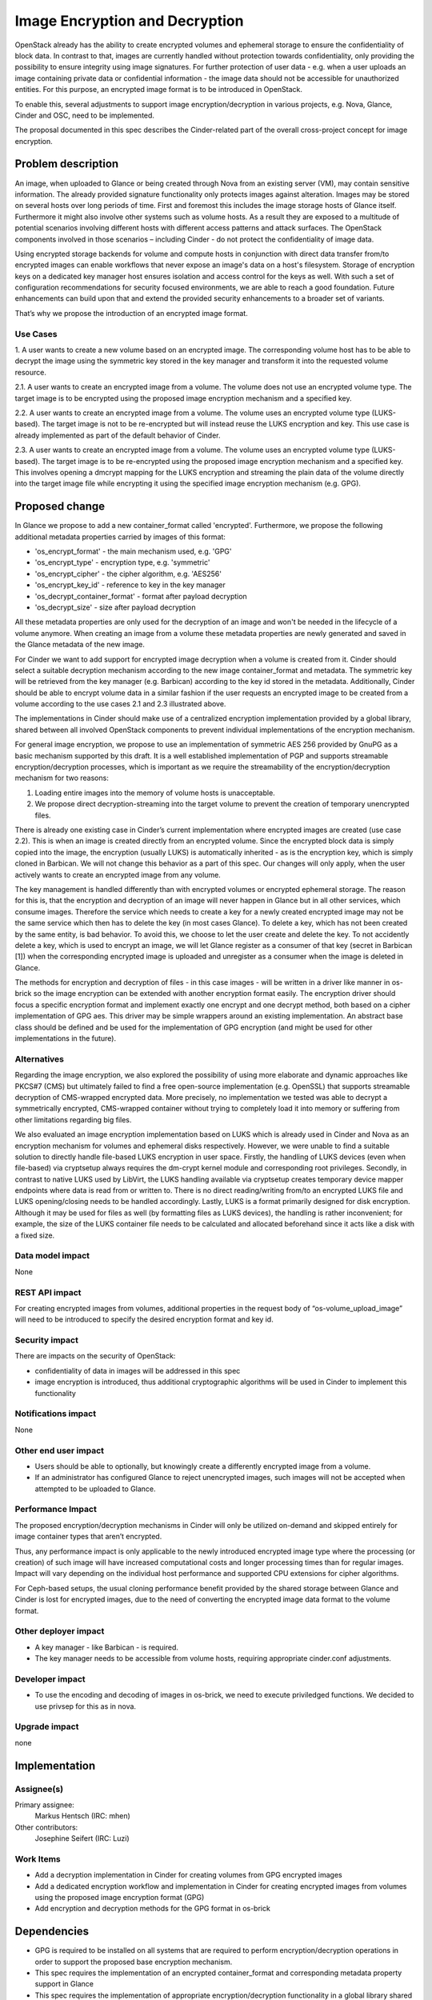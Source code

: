 ..
 This work is licensed under a Creative Commons Attribution 3.0 Unported
 License.

 http://creativecommons.org/licenses/by/3.0/legalcode

==========================================
Image Encryption and Decryption
==========================================

OpenStack already has the ability to create encrypted volumes and ephemeral
storage to ensure the confidentiality of block data. In contrast to that,
images are currently handled without protection towards confidentiality,
only providing the possibility to ensure integrity using image signatures.
For further protection of user data - e.g. when a user uploads an image
containing private data or confidential information - the image data should
not be accessible for unauthorized entities. For this purpose, an encrypted
image format is to be introduced in OpenStack.

To enable this, several adjustments to support image encryption/decryption in
various projects, e.g. Nova, Glance, Cinder and OSC, need to be implemented.

The proposal documented in this spec describes the Cinder-related part of
the overall cross-project concept for image encryption.


Problem description
===================

An image, when uploaded to Glance or being created through Nova from an
existing server (VM), may contain sensitive information. The already
provided signature functionality only protects images against alteration.
Images may be stored on several hosts over long periods of time. First and
foremost this includes the image storage hosts of Glance itself. Furthermore
it might also involve other systems such as volume hosts. As a result they
are exposed to a multitude of potential scenarios involving different hosts
with different access patterns and attack surfaces. The OpenStack components
involved in those scenarios – including Cinder - do not protect the
confidentiality of image data.

Using encrypted storage backends for volume and compute hosts in conjunction
with direct data transfer from/to encrypted images can enable workflows that
never expose an image's data on a host's filesystem. Storage of encryption
keys on a dedicated key manager host ensures isolation and access control for
the keys as well. With such a set of configuration recommendations for
security focused environments, we are able to reach a good foundation. Future
enhancements can build upon that and extend the provided security enhancements
to a broader set of variants.

That’s why we propose the introduction of an encrypted image format.


Use Cases
---------

1. A user wants to create a new volume based on an encrypted image. The
corresponding volume host has to be able to decrypt the image using the
symmetric key stored in the key manager and transform it into the requested
volume resource.

2.1. A user wants to create an encrypted image from a volume. The volume
does not use an encrypted volume type. The target image is to be encrypted
using the proposed image encryption mechanism and a specified key.

2.2. A user wants to create an encrypted image from a volume. The volume uses
an encrypted volume type (LUKS-based). The target image is not to be
re-encrypted but will instead reuse the LUKS encryption and key. This use
case is already implemented as part of the default behavior of Cinder.

2.3. A user wants to create an encrypted image from a volume. The volume uses
an encrypted volume type (LUKS-based). The target image is to be re-encrypted
using the proposed image encryption mechanism and a specified key. This
involves opening a dmcrypt mapping for the LUKS encryption and streaming the
plain data of the volume directly into the target image file while encrypting
it using the specified image encryption mechanism (e.g. GPG).


Proposed change
===============

In Glance we propose to add a new container_format called 'encrypted'.
Furthermore, we propose the following additional metadata properties carried by
images of this format:

* 'os_encrypt_format' - the main mechanism used, e.g. 'GPG'
* 'os_encrypt_type'   - encryption type, e.g. 'symmetric'
* 'os_encrypt_cipher' - the cipher algorithm, e.g. 'AES256'
* 'os_encrypt_key_id' - reference to key in the key manager
* 'os_decrypt_container_format' - format after payload decryption
* 'os_decrypt_size' - size after payload decryption

All these metadata properties are only used for the decryption of an image and
won't be needed in the lifecycle of a volume anymore. When creating an image
from a volume these metadata properties are newly generated and saved in the
Glance metadata of the new image.

For Cinder we want to add support for encrypted image decryption when a
volume is created from it. Cinder should select a suitable decryption
mechanism according to the new image container_format and metadata. The
symmetric key will be retrieved from the key manager (e.g. Barbican)
according to the key id stored in the metadata. Additionally, Cinder should
be able to encrypt volume data in a similar fashion if the user requests an
encrypted image to be created from a volume according to the use cases 2.1
and 2.3 illustrated above.

The implementations in Cinder should make use of a centralized encryption
implementation provided by a global library, shared between all involved
OpenStack components to prevent individual implementations of the encryption
mechanism.

For general image encryption, we propose to use an implementation of
symmetric AES 256 provided by GnuPG as a basic mechanism supported by this
draft. It is a well established implementation of PGP and supports
streamable encryption/decryption processes, which is important as we require
the streamability of the encryption/decryption mechanism for two reasons:

1. Loading entire images into the memory of volume hosts is unacceptable.

2. We propose direct decryption-streaming into the target volume to prevent
   the creation of temporary unencrypted files.

There is already one existing case in Cinder’s current implementation where
encrypted images are created (use case 2.2). This is when an image is
created directly from an encrypted volume. Since the encrypted block data is
simply copied into the image, the encryption (usually LUKS) is automatically
inherited - as is the encryption key, which is simply cloned in Barbican.
We will not change this behavior as a part of this spec. Our changes will
only apply, when the user actively wants to create an encrypted image from
any volume.

The key management is handled differently than with encrypted volumes or
encrypted ephemeral storage. The reason for this is, that the encryption and
decryption of an image will never happen in Glance but in all other services,
which consume images. Therefore the service which needs to create a key for
a newly created encrypted image may not be the same service which then has to
delete the key (in most cases Glance). To delete a key, which has not been
created by the same entity, is bad behavior. To avoid this, we choose to let
the user create and delete the key. To not accidently delete a key, which is
used to encrypt an image, we will let Glance register as a consumer of that
key (secret in Barbican [1]) when the corresponding encrypted image is
uploaded and unregister as a consumer when the image is deleted in Glance.

The methods for encryption and decryption of files - in this case images -
will be written in a driver like manner in os-brick so the image encryption
can be extended with another encryption format easily. The encryption driver
should focus a specific encryption format and implement exactly one encrypt
and one decrypt method, both based on a cipher implementation of GPG aes.
This driver may be simple wrappers around an existing implementation. An
abstract base class should be defined and be used for the implementation of
GPG encryption (and might be used for other implementations in the future).


Alternatives
------------

Regarding the image encryption, we also explored the possibility of using
more elaborate and dynamic approaches like PKCS#7 (CMS) but ultimately
failed to find a free open-source implementation (e.g. OpenSSL) that
supports streamable decryption of CMS-wrapped encrypted data. More precisely,
no implementation we tested was able to decrypt a symmetrically encrypted,
CMS-wrapped container without trying to completely load it into memory or
suffering from other limitations regarding big files.

We also evaluated an image encryption implementation based on LUKS which is
already used in Cinder and Nova as an encryption mechanism for volumes and
ephemeral disks respectively. However, we were unable to find a suitable
solution to directly handle file-based LUKS encryption in user space. Firstly,
the handling of LUKS devices (even when file-based) via cryptsetup always
requires the dm-crypt kernel module and corresponding root privileges.
Secondly, in contrast to native LUKS used by LibVirt, the LUKS handling
available via cryptsetup creates temporary device mapper endpoints where data
is read from or written to. There is no direct reading/writing from/to an
encrypted LUKS file and LUKS opening/closing needs to be handled accordingly.
Lastly, LUKS is a format primarily designed for disk encryption. Although it
may be used for files as well (by formatting files as LUKS devices), the
handling is rather inconvenient; for example, the size of the LUKS container
file needs to be calculated and allocated beforehand since it acts like a disk
with a fixed size.


Data model impact
-----------------

None


REST API impact
---------------

For creating encrypted images from volumes, additional properties in the
request body of “os-volume_upload_image” will need to be introduced to
specify the desired encryption format and key id.


Security impact
---------------

There are impacts on the security of OpenStack:

* confidentiality of data in images will be addressed in this spec

* image encryption is introduced, thus additional cryptographic algorithms
  will be used in Cinder to implement this functionality


Notifications impact
--------------------

None


Other end user impact
---------------------

* Users should be able to optionally, but knowingly create a differently
  encrypted image from a volume.

* If an administrator has configured Glance to reject unencrypted images, such
  images will not be accepted when attempted to be uploaded to Glance.


Performance Impact
------------------

The proposed encryption/decryption mechanisms in Cinder will only be utilized
on-demand and skipped entirely for image container types that aren’t
encrypted.

Thus, any performance impact is only applicable to the newly introduced
encrypted image type where the processing (or creation) of such image will
have increased computational costs and longer processing times than for
regular images. Impact will vary depending on the individual host performance
and supported CPU extensions for cipher algorithms.

For Ceph-based setups, the usual cloning performance benefit provided by the
shared storage between Glance and Cinder is lost for encrypted images, due to
the need of converting the encrypted image data format to the volume format.


Other deployer impact
---------------------

* A key manager - like Barbican - is required.

* The key manager needs to be accessible from volume hosts, requiring
  appropriate cinder.conf adjustments.


Developer impact
----------------

* To use the encoding and decoding of images in os-brick, we need to
  execute priviledged functions. We decided to use privsep for this as in
  nova.


Upgrade impact
--------------

none


Implementation
==============

Assignee(s)
-----------

Primary assignee:
  Markus Hentsch (IRC: mhen)

Other contributors:
  Josephine Seifert (IRC: Luzi)


Work Items
----------

* Add a decryption implementation in Cinder for creating volumes from GPG
  encrypted images

* Add a dedicated encryption workflow and implementation in Cinder for
  creating encrypted images from volumes using the proposed image encryption
  format (GPG)

* Add encryption and decryption methods for the GPG format in os-brick


Dependencies
============

* GPG is required to be installed on all systems that are required to
  perform encryption/decryption operations in order to support the proposed
  base encryption mechanism.

* This spec requires the implementation of an encrypted container_format and
  corresponding metadata property support in Glance

* This spec requires the implementation of appropriate encryption/decryption
  functionality in a global library shared between the components involved
  in image encryption workflows (Nova, Cinder, OSC), like os-brick


Testing
=======

Tempest tests would require access to encrypted images for testing. This
means that Tempest either needs to be provided with an image file that is
already encrypted and its corresponding key or needs to be able to encrypt
images itself. This point is still open for discussion.


Documentation Impact
====================

It should be documented for deployers, how to enable this feature in the
OpenStack configuration. An end user should have a documentation on how to
use encrypted images in Cinder and how to create them respectively.
Furthermore, any resulting limitations such as reduced performance should be
mentioned, especially for Ceph-based setups usually benefiting from shared
storage cloning.


References
==========

[1] Barbican Secret Consumer Spec: https://review.opendev.org/#/c/662013/

Nova-Spec: https://review.openstack.org/#/c/608696/

Glance-Spec: https://review.openstack.org/#/c/609667/


History
=======

.. list-table:: Revisions
   :header-rows: 1

   * - Release Name
     - Description
   * - Train
     - Introduced
   * - Ussuri
     - Postponed
